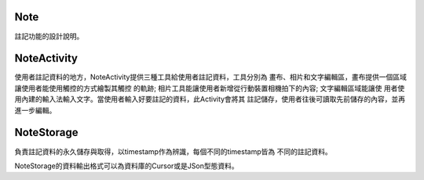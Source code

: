 Note
====

註記功能的設計說明。

NoteActivity
============

使用者註記資料的地方，NoteActivity提供三種工具給使用者註記資料，工具分別為
畫布、相片和文字編輯區，畫布提供一個區域讓使用者能使用觸控的方式繪製其觸控
的軌跡; 相片工具能讓使用者新增從行動裝置相機拍下的內容; 文字編輯區域能讓使
用者使用內建的輸入法輸入文字。當使用者輸入好要註記的資料，此Activity會將其
註記儲存，使用者往後可讀取先前儲存的內容，並再進一步編輯。

NoteStorage
===========

負責註記資料的永久儲存與取得，以timestamp作為辨識，每個不同的timestamp皆為
不同的註記資料。

NoteStorage的資料輸出格式可以為資料庫的Cursor或是JSon型態資料。

